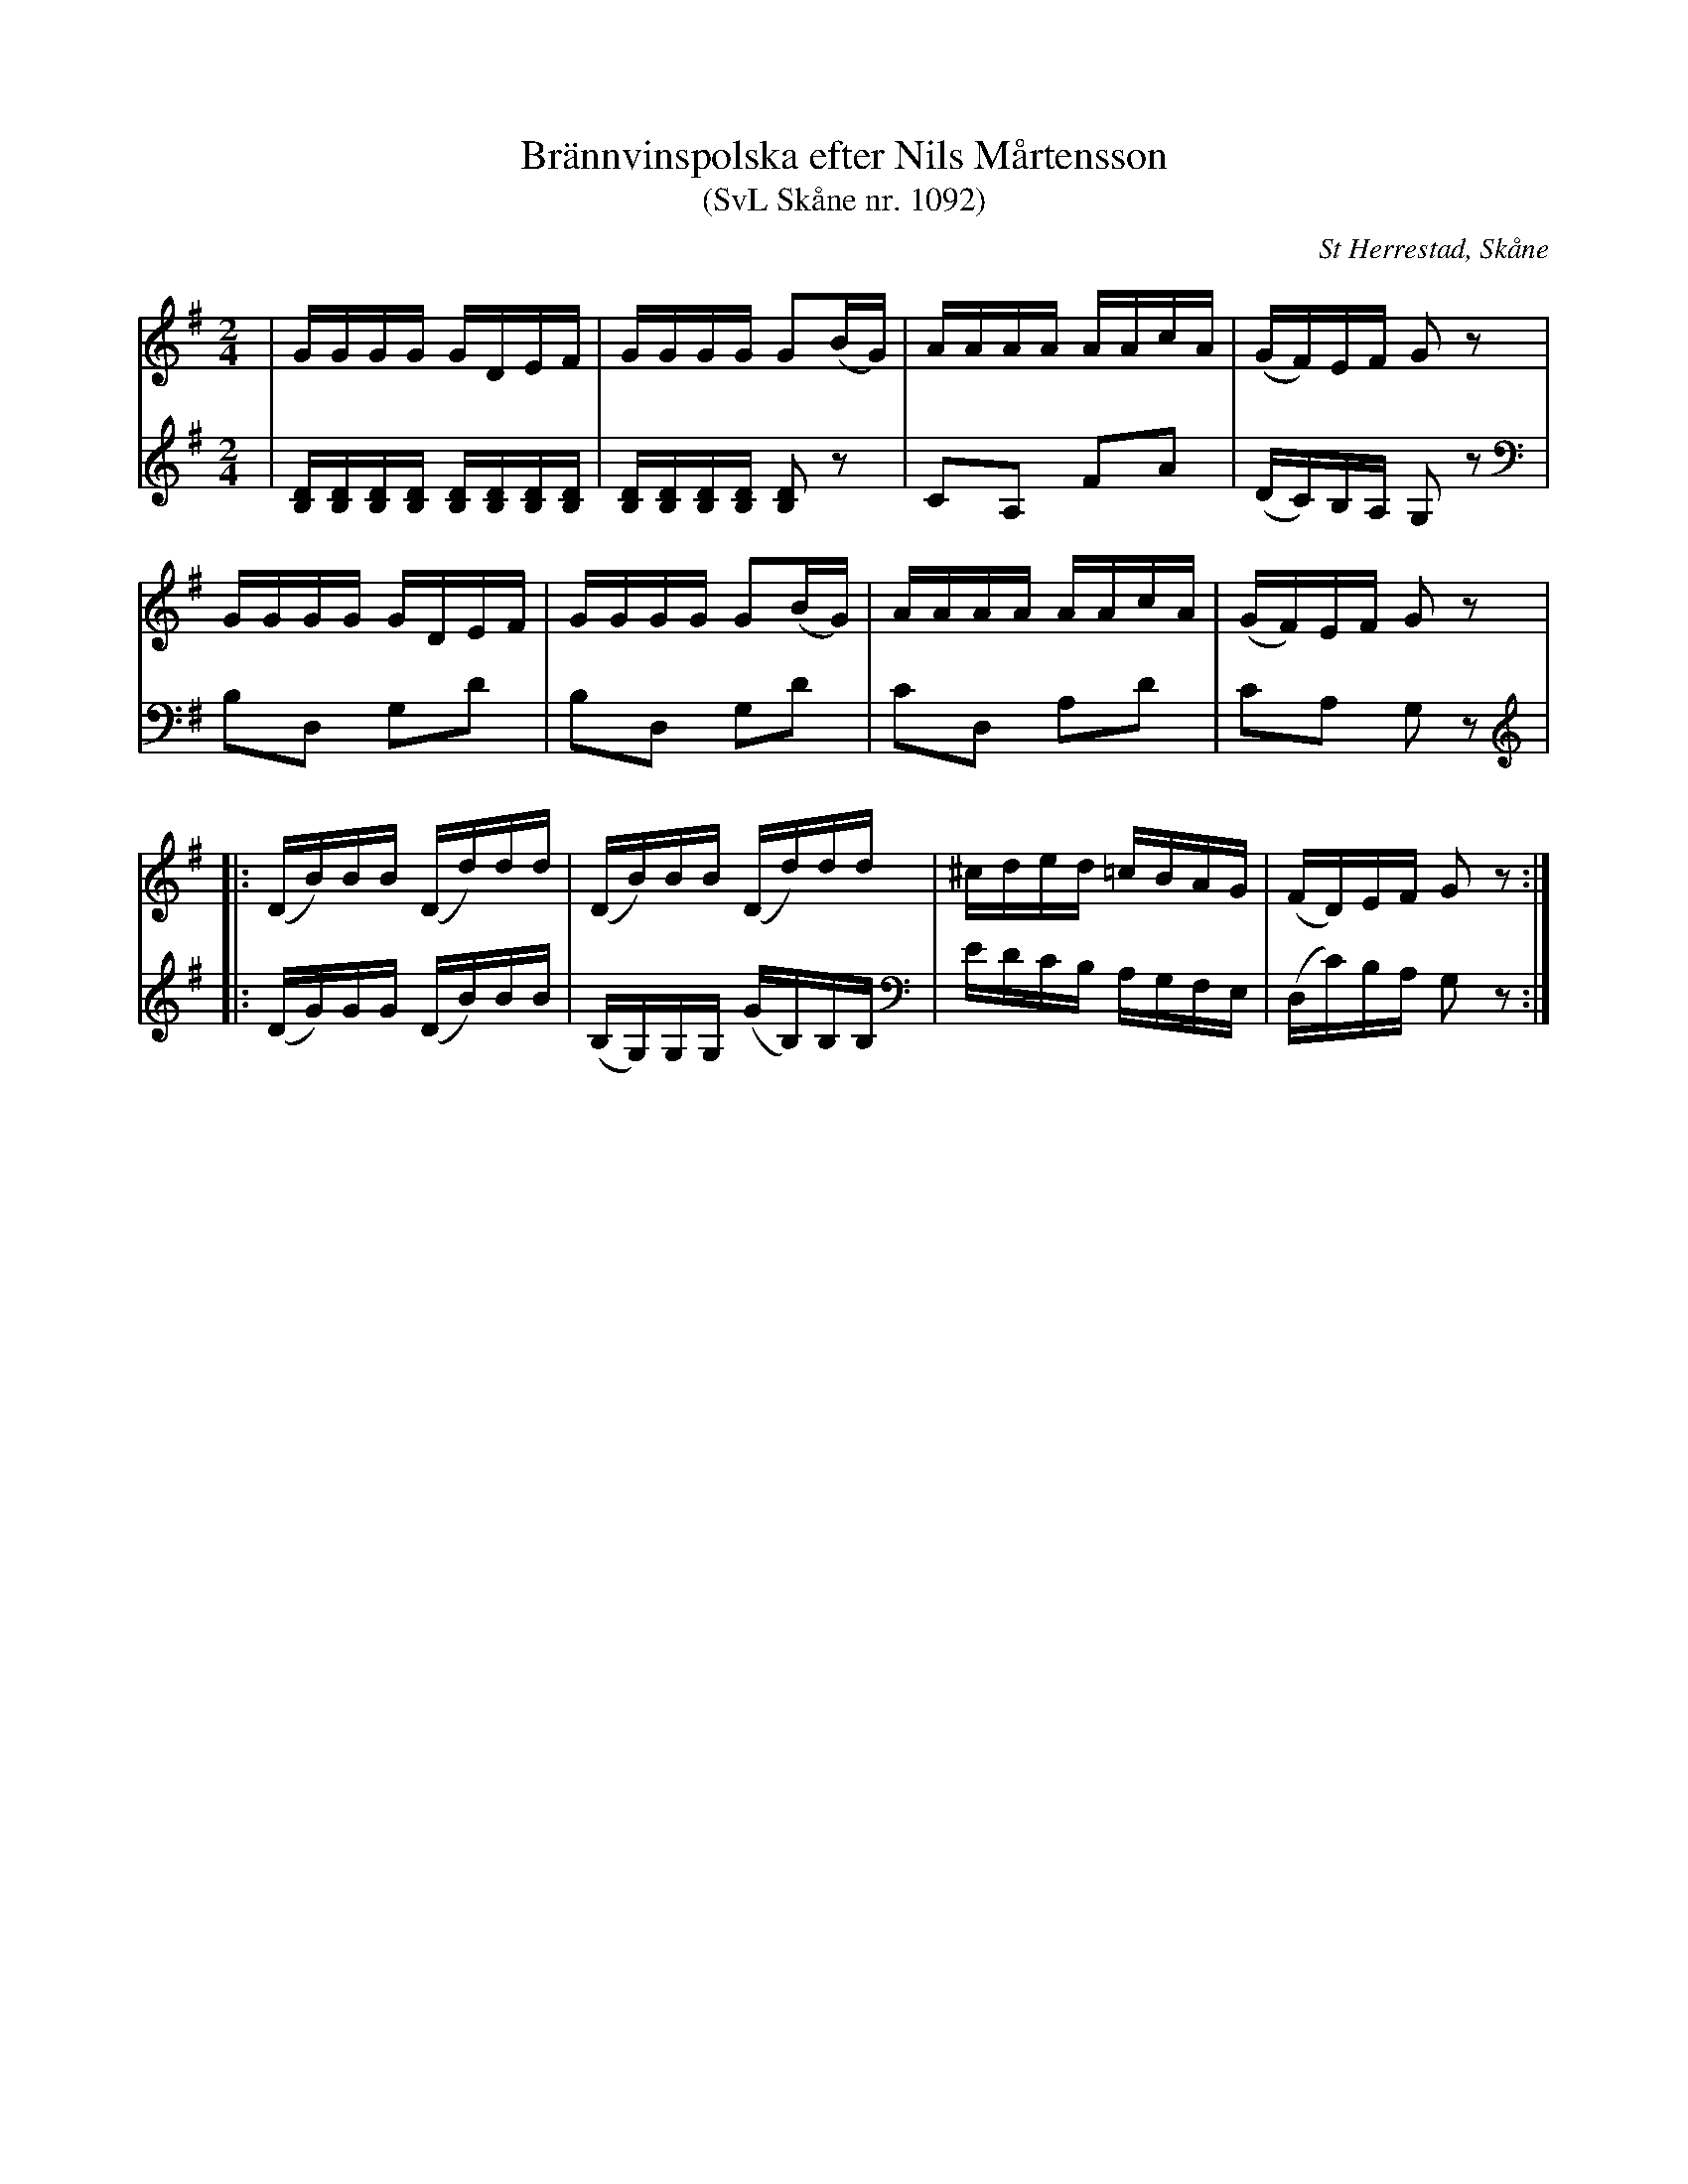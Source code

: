 %%abc-charset utf-8

X:1092
T:Brännvinspolska efter Nils Mårtensson
T:(SvL Skåne nr. 1092)
R:Anglais
Z:Patrik Månsson, 2009-06-19
O:St Herrestad, Skåne
S:Efter Nils "Rusken" Mårtensson
B:Svenska Låtar Skåne
N:Arr. för två fioler av Carl-Eric Berndt, Lund
M:2/4
L:1/16
K:G
V:1
| GGGG GDEF | GGGG G2(BG) | AAAA AAcA | (GF)EF G2 z2 |
GGGG GDEF | GGGG G2(BG) | AAAA AAcA | (GF)EF G2 z2 |
|: (DB)BB (Dd)dd | (DB)BB (Dd)dd | ^cded =cBAG | (FD)EF G2 z2 :|
V:2
| [DB,][DB,][DB,][DB,] [DB,][DB,][DB,][DB,] | [DB,][DB,][DB,][DB,] [DB,]2 z2 | C2A,2 F2A2 | (DC)B,A, G,2 z2 |
B,2D,2 G,2D2 | B,2D,2 G,2D2 | C2D,2 A,2D2 | C2A,2 G,2 z2 |
|: (DG)GG (DB)BB | (B,G,)G,G, (GB,)B,B, | EDCB, A,G,F,E, | (D,C)B,A, G,2 z2 :|

